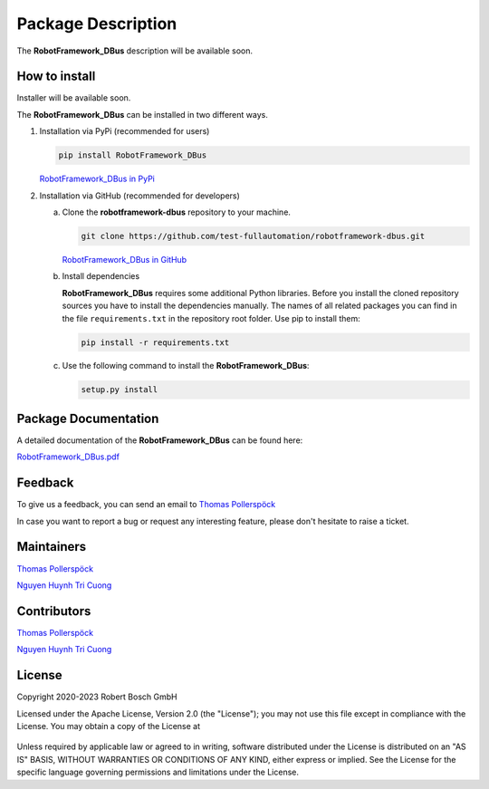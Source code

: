 .. Copyright 2020-2023 Robert Bosch GmbH

.. Licensed under the Apache License, Version 2.0 (the "License");
   you may not use this file except in compliance with the License.
   You may obtain a copy of the License at

.. http://www.apache.org/licenses/LICENSE-2.0

.. Unless required by applicable law or agreed to in writing, software
   distributed under the License is distributed on an "AS IS" BASIS,
   WITHOUT WARRANTIES OR CONDITIONS OF ANY KIND, either express or implied.
   See the License for the specific language governing permissions and
   limitations under the License.

Package Description
===================

The **RobotFramework_DBus** description will be available soon.

How to install
--------------

Installer will be available soon.


The **RobotFramework_DBus** can be installed in two different ways.

1. Installation via PyPi (recommended for users)

   .. code::

      pip install RobotFramework_DBus

   `RobotFramework_DBus in PyPi <https://pypi.org/project/RobotFramework_DBus/>`_

2. Installation via GitHub (recommended for developers)

   a. Clone the **robotframework-dbus** repository to your machine.

      .. code::

         git clone https://github.com/test-fullautomation/robotframework-dbus.git

      `RobotFramework_DBus in GitHub <https://github.com/test-fullautomation/robotframework-dbus>`_

   b. Install dependencies

      **RobotFramework_DBus** requires some additional Python libraries. Before you install the cloned repository sources
      you have to install the dependencies manually. The names of all related packages you can find in the file ``requirements.txt``
      in the repository root folder. Use pip to install them:

      .. code::

         pip install -r requirements.txt

   c. Use the following command to install the **RobotFramework_DBus**:

      .. code::

         setup.py install


Package Documentation
---------------------

A detailed documentation of the **RobotFramework_DBus** can be found here:

`RobotFramework_DBus.pdf <https://github.com/test-fullautomation/robotframework-dbus/blob/develop/RobotFramework_DBus/RobotFramework_DBus.pdf>`_

Feedback
--------

To give us a feedback, you can send an email to `Thomas Pollerspöck <mailto:Thomas.Pollerspoeck@de.bosch.com>`_

In case you want to report a bug or request any interesting feature, please don't hesitate to raise a ticket.

Maintainers
-----------

`Thomas Pollerspöck <mailto:Thomas.Pollerspoeck@de.bosch.com>`_

`Nguyen Huynh Tri Cuong <mailto:cuong.nguyenhuynhtri@vn.bosch.com>`_

Contributors
------------

`Thomas Pollerspöck <mailto:Thomas.Pollerspoeck@de.bosch.com>`_

`Nguyen Huynh Tri Cuong <mailto:cuong.nguyenhuynhtri@vn.bosch.com>`_

License
-------

Copyright 2020-2023 Robert Bosch GmbH

Licensed under the Apache License, Version 2.0 (the "License");
you may not use this file except in compliance with the License.
You may obtain a copy of the License at

    |License: Apache v2|

Unless required by applicable law or agreed to in writing, software
distributed under the License is distributed on an "AS IS" BASIS,
WITHOUT WARRANTIES OR CONDITIONS OF ANY KIND, either express or implied.
See the License for the specific language governing permissions and
limitations under the License.


.. |License: Apache v2| image:: https://img.shields.io/pypi/l/robotframework.svg
   :target: http://www.apache.org/licenses/LICENSE-2.0.html
